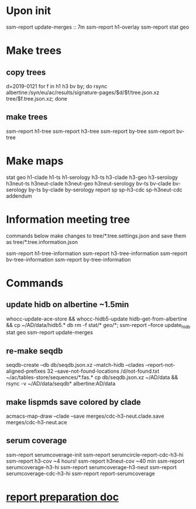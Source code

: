 #+STARTUP: showall
#+STARTUP: indent
# Time-stamp: <2019-01-28 11:17:17 eu>
* Upon init
ssm-report update-merges :: 7m
ssm-report h1-overlay
ssm-report stat geo
* Make trees
** copy trees
d=2019-0121
for f in h1 h3 bv by; do rsync albertine:/syn/eu/ac/results/signature-pages/$d/$f/tree.json.xz tree/$f.tree.json.xz; done
** make trees
ssm-report h1-tree
ssm-report h3-tree
ssm-report by-tree
ssm-report bv-tree
* Make maps
  stat geo
  h1-clade h1-ts h1-serology
  h3-ts h3-clade h3-geo h3-serology
  h3neut-ts h3neut-clade h3neut-geo h3neut-serology
  bv-ts bv-clade bv-serology
  by-ts by-clade by-serology
  report
  sp sp-h3-cdc sp-h3neut-cdc addendum
* Information meeting tree
commands below make changes to tree/*.tree.settings.json and save them as tree/*.tree.information.json

ssm-report h1-tree-information
ssm-report h3-tree-information
ssm-report bv-tree-information
ssm-report by-tree-information
* Commands
** update hidb on albertine ~1.5min
whocc-update-ace-store && whocc-hidb5-update
hidb-get-from-albertine && cp ~/AD/data/hidb5.* db
rm -f stat/* geo/*; ssm-report --force update_hidb stat geo
ssm-report update-merges
** re-make seqdb
seqdb-create --db db/seqdb.json.xz --match-hidb --clades --report-not-aligned-prefixes 32 --save-not-found-locations /d/not-found.txt ~/ac/tables-store/sequences/*.fas.*
cp db/seqdb.json.xz ~/AD/data && rsync -v ~/AD/data/seqdb* albertine:AD/data
** make lispmds save colored by clade
acmacs-map-draw --clade --save merges/cdc-h3-neut.clade.save merges/cdc-h3-neut.ace
** serum coverage
ssm-report serumcoverage-init
ssm-report serumcircle-report-cdc-h3-hi
ssm-report h3-cov       ~4 hours!
ssm-report h3neut-cov   ~40 min
ssm-report serumcoverage-h3-hi
ssm-report serumcoverage-h3-neut
ssm-report serumcoverage-cdc-h3-hi
ssm-report report-serumcoverage
* [[file:~/AD/sources/ssm-report/doc/report-prepare.org][report preparation doc]]
* COMMENT local vars ======================================================================
# Local Variables:
# eval: (auto-fill-mode 0)
# eval: (add-hook 'before-save-hook 'time-stamp)
# End:
